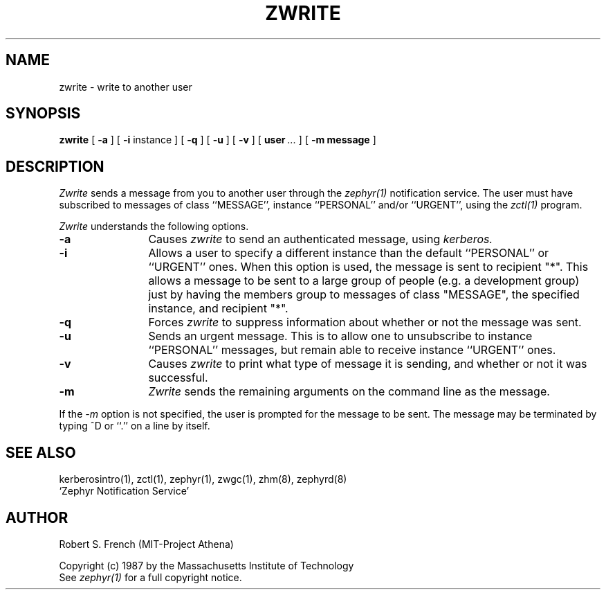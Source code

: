 .\" Copyright 1987 by the Massachusetts Institute of Technology
.\" All rights reserved.  The file /usr/include/zephyr/mit-copyright.h
.\" specifies the terms and conditions for redistribution.
.\"
.\"	@(#)zwrite.1	6.1 (MIT) 7/9/87
.\"
.TH ZWRITE 1 "July 14, 1987"
.SH NAME
zwrite \- write to another user
.SH SYNOPSIS
.B zwrite
[
.BI -a
] [
.BI -i
instance ] [
.BI -q
] [
.BI -u
] [
.BI -v
] [
.BI user \ ...
] [
.BI -m
.BI message
]
.SH DESCRIPTION
.I Zwrite
sends a message from you to another user through the
.I zephyr(1)
notification service.  The user must have subscribed to messages of
class ``MESSAGE'', instance ``PERSONAL'' and/or ``URGENT'', using the
.I zctl(1)
program.
.PP
.I Zwrite
understands the following options.
.TP 12
.B \-a
Causes
.I zwrite
to send an authenticated message, using
.I kerberos.
.TP
.B \-i
Allows a user to specify a different instance than the default
``PERSONAL'' or ``URGENT'' ones.  When this option is used, the message
is sent to recipient "*".  This allows a message to be sent to a large
group of people (e.g. a development group) just by having the members
group to messages of class "MESSAGE", the specified instance, and recipient
"*".
.TP
.B \-q
Forces
.I zwrite
to suppress information about whether or not the message was sent.
.TP
.B \-u
Sends an urgent message.  This is to allow one to unsubscribe to
instance ``PERSONAL'' messages, but remain able to receive instance
``URGENT'' ones.
.TP
.B \-v
Causes
.I zwrite
to print what type of message it is sending, and whether or not it was
successful.
.TP
.B \-m
.I Zwrite
sends the remaining arguments on the command line as the message.
.PP
If the
.I \-m
option is not specified, the user is prompted for the message to be
sent.  The message may be terminated by typing ^D or ``.'' on a line
by itself.
.SH SEE ALSO
kerberosintro(1), zctl(1), zephyr(1), zwgc(1), zhm(8), zephyrd(8)
.br
`Zephyr Notification Service'
.SH AUTHOR
.PP
.br
Robert S. French (MIT-Project Athena)
.sp
Copyright (c) 1987 by the Massachusetts Institute of Technology
.br
See
.I zephyr(1)
for a full copyright notice.
